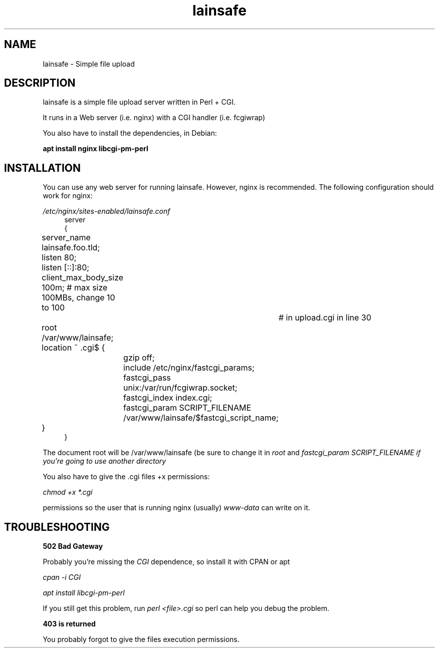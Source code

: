 .\"Manpage for lainsafe
.TH lainsafe 1
.SH NAME
lainsafe \- Simple file upload

.SH DESCRIPTION

lainsafe is a simple file upload server written in Perl + CGI.

It runs in a Web server (i.e. nginx) with a CGI handler
(i.e. fcgiwrap)

You also have to install the dependencies, in Debian:

.B apt install nginx libcgi-pm-perl

.SH INSTALLATION

You can use any web server for running lainsafe. However, nginx is
recommended. The following configuration should work for nginx:

.I /etc/nginx/sites-enabled/lainsafe.conf
.in +4n
.EX
server
{
	server_name lainsafe.foo.tld;

	listen 80;
	listen [::]:80;
	client_max_body_size 100m; # max size 100MBs, change 10 to 100
				   # in upload.cgi in line 30
	root /var/www/lainsafe;

	location ~ \.cgi$ {
		gzip off;
		include /etc/nginx/fastcgi_params;
		fastcgi_pass unix:/var/run/fcgiwrap.socket;
		fastcgi_index index.cgi;
		fastcgi_param SCRIPT_FILENAME /var/www/lainsafe/$fastcgi_script_name;
	}
}
.EE
.PP
The document root will be /var/www/lainsafe (be sure to change it in
.I root
and
.I fastcgi_param SCRIPT_FILENAME if you're going to use another directory

You also have to give the .cgi files +x permissions:

.I chmod +x *.cgi

.And also, create the "files" directory manually, and give it
permissions so the user that is running nginx (usually)
.I www-data
can write on it.

.SH TROUBLESHOOTING

.B 502 Bad Gateway

Probably you're missing the
.I CGI
dependence, so install it with CPAN or apt

.I cpan -i CGI

.I apt install libcgi-pm-perl

If you still get this problem, run
.I perl <file>.cgi
so perl can help you debug the problem.

.B 403 is returned

You probably forgot to give the files execution permissions.
